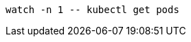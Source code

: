 [#{section-k8s}-kubectl-watch-pods]
[.console-input]
[source,bash,subs="+macros,+attributes"]
----
watch -n 1 -- kubectl get pods
----
